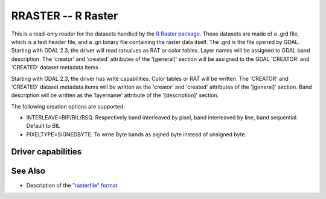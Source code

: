 .. _raster.rraster:

================================================================================
RRASTER -- R Raster
================================================================================

.. shortname:: RRASTER

.. versionadded:: 2.2

This is a read-only reader for the datasets handled by the `R Raster
package <https://cran.r-project.org/web/packages/raster/index.html>`__.
Those datasets are made of a .grd file, which is a text header file, and
a .gri binary file containing the raster data itself. The .grd is the
file opened by GDAL. Starting with GDAL 2.3, the driver will read
ratvalues as RAT or color tables. Layer names will be assigned to GDAL
band description. The 'creator' and 'created' attributes of the
'[general]' section will be assigned to the GDAL 'CREATOR' and 'CREATED'
dataset metadata items.

Starting with GDAL 2.3, the driver has write capabilities. Color tables
or RAT will be written. The 'CREATOR' and 'CREATED' dataset metadata
items will be written as the 'creator' and 'created' attributes of the
'[general]' section. Band description will be written as the 'layername'
attribute of the '[description]' section.

The following creation options are supported:

-  INTERLEAVE=BIP/BIL/BSQ. Respectively band interleaved by pixel, band
   interleaved by line, band sequential. Default to BIL
-  PIXELTYPE=SIGNEDBYTE. To write Byte bands as signed byte instead of
   unsigned byte.

Driver capabilities
-------------------

.. supports_createcopy::

.. supports_create::

.. supports_georeferencing::

.. supports_virtualio::

See Also
--------

-  Description of the `"rasterfile"
   format <https://cran.r-project.org/web/packages/raster/vignettes/rasterfile.pdf>`__

